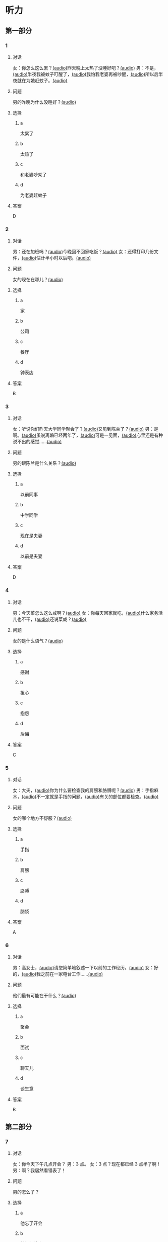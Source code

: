 * 听力
:PROPERTIES:
:CREATED: [2023-06-28 12:44:32 -05]
:END:

** 第一部分
:PROPERTIES:
:NOTETYPE: 21f26a95-0bf2-4e3f-aab8-a2e025d62c72
:END:

*** 1
:PROPERTIES:
:ID: e0724831-e433-464c-b8e3-ce3f05184f12
:END:

**** 对话

女：你怎么这么累？[[file:1-674cee9c3b684f1c90f6a58ae39bb3f5.mp3][(audio)]]昨天晚上太热了没睡好吧？[[file:2-c9058d9267a04697acf8e93eecd15c22.mp3][(audio)]]
男：不是，[[file:3-19018925a9174cb3ac5850368e50d8c6.mp3][(audio)]]半夜我被蚊子叮醒了，[[file:4-4ef5e263a8574276993e96fab91e16db.mp3][(audio)]]我怕我老婆再被吵醒，[[file:5-6d7501fa14fc4f37b40f966f59b86aaf.mp3][(audio)]]所以后半夜就在为她赶蚊子。[[file:6-7ddaf9e7a54044b89700cc853c30af4e.mp3][(audio)]]

**** 问题

男的昨晚为什么没睡好？[[file:7-4583156ddee44deca41839f4d6c7c8b1.mp3][(audio)]]

**** 选择

***** a

太累了

***** b

太热了

***** c

和老婆吵架了

***** d

为老婆赶蚊子

**** 答案

D

*** 2
:PROPERTIES:
:ID: 26125879-8d76-4764-af54-a069e3cbc996
:END:

**** 对话

男：还在加班吗？[[file:8-471199c0c92d440daf2d940e703994c3.mp3][(audio)]]今晚回不回家吃饭？[[file:9-7762b5ff05854c5da5210f5efb339c2e.mp3][(audio)]]
女：还得打印几份文件，[[file:10-b1fda509487d4b35add1e8c27dc54e11.mp3][(audio)]]估计半小时以后吧。[[file:11-74618cff73204eb6b5d003519ef5f067.mp3][(audio)]]


**** 问题

女的现在在哪儿？[[file:12-2db4777e32044836b809d749b1690f78.mp3][(audio)]]

**** 选择

***** a

家

***** b

公司

***** c

餐厅

***** d

钟表店

**** 答案

B

*** 3
:PROPERTIES:
:ID: aa8a6e7d-9007-4537-bc39-58e545634be9
:END:

**** 对话

女：听说你们昨天大学同学聚会了？[[file:13-8402ed43ac464aa9980a0cdf0f7b5181.mp3][(audio)]]又见到陈兰了？[[file:14-ef91be46c0834ea7ac86772870322397.mp3][(audio)]]
男：是啊。[[file:15-a9894ef53be54116b45acd449430da83.mp3][(audio)]]虽说离婚已经两年了，[[file:16-891faa788d2d418b91941c70bc52619e.mp3][(audio)]]可是一见面，[[file:17-69516ee6e6b84188b4e201be46e8c88a.mp3][(audio)]]心里还是有种说不出的感觉……[[file:18-7b56e036c59b4aaa95e81188db478fe3.mp3][(audio)]]


**** 问题

男的跟陈兰是什么关系？[[file:19-606212f6ab2445e18cc2e4270e4f8b29.mp3][(audio)]]

**** 选择

***** a

以前同事

***** b

中学同学

***** c

现在是夫妻

***** d

以前是夫妻

**** 答案

D

*** 4
:PROPERTIES:
:ID: ee55d6a6-2462-4b15-be3f-bf7c7a1879cd
:END:

**** 对话

男：今天菜怎么这么咸啊？[[file:20-2c60c71be2ce49d89fa76e00553bd09e.mp3][(audio)]]
女：你每天回家就吃，[[file:21-b9bc47a11fbf46f3afec38091d672c8a.mp3][(audio)]]什么家务活儿也不干，[[file:22-1fefc9582d8d44c9aa33fd056241bc48.mp3][(audio)]]还说菜咸？[[file:23-4aa1fc3f0d994ac4b07e66648af3f6c0.mp3][(audio)]]


**** 问题

女的是什么语气？[[file:24-82794b0880e44b3d9e02af1e12c7adab.mp3][(audio)]]

**** 选择

***** a

感谢

***** b

担心

***** c

抱怨

***** d

后悔

**** 答案

C

*** 5
:PROPERTIES:
:ID: a71b6f78-bdf8-4fc2-875f-c6f68fee1067
:END:

**** 对话

女：大夫，[[file:25-f78dd222e39c4991b07698bcca7e3051.mp3][(audio)]]你为什么要检查我的肩膀和胳膊呢？[[file:26-99955d90a5b742eea00735af41a6a54a.mp3][(audio)]]
男：手指麻木，[[file:27-8f54129cf3f14bed804406ab2803cac3.mp3][(audio)]]不一定就是手指的问题，[[file:28-ddd221b78fb64fc0b28ef6e78a567bc0.mp3][(audio)]]有关的部位都要检查。[[file:29-083b809bc3ab4eb982f1c66d3ba1c1b2.mp3][(audio)]]


**** 问题

女的哪个地方不舒服？[[file:30-93006c646ce046c09762fc140a39eb44.mp3][(audio)]]

**** 选择

***** a

手指

***** b

肩膀

***** c

胳膊

***** d

脑袋

**** 答案

A

*** 6
:PROPERTIES:
:ID: af37614c-d3dc-41cb-bc65-1eb4b58d5c18
:END:

**** 对话

男：高女士，[[file:31-7f8c3b137fad4d539b9fadd1e3487aa8.mp3][(audio)]]请您简单地叙述一下以前的工作经历。[[file:32-a2a04aa98121429ebdf51c34200bab97.mp3][(audio)]]
女：好的，[[file:33-6c8707c78a584e62b3bc4abe06666a88.mp3][(audio)]]我之前在一家电台工作……[[file:34-c47fa999b6394e68a3ea170b3aa6a9e5.mp3][(audio)]]


**** 问题

他们最有可能在干什么？[[file:35-79382961c4034a409a0d0cfb55a79374.mp3][(audio)]]

**** 选择

***** a

聚会

***** b

面试

***** c

聊天儿

***** d

谈生意

**** 答案

B

** 第二部分

*** 7
:PROPERTIES:
:ID: 8e25ae38-7740-4708-a76f-ab02dbc0b3c1
:END:

**** 对话

女：你今天下午几点开会？
男：3 点。
女：3 点？现在都已经 3 点半了啊！
男：啊？我居然看错表了！

**** 问题

男的怎么了？

**** 选择

***** a

他忘了开会

***** b

他没有戴表

***** c

他开会迟到了

***** d

他记错时间了

**** 答案

c

*** 8
:PROPERTIES:
:ID: ef23cc2d-e041-4c02-af4a-0eda85993cb1
:END:

**** 对话

男：你觉得这两个哪个更好一些？
女：都挺好的，各有特点。
男：是啊，要是只有一个能得奖，就太可惜了。
女：我觉得我们可以建议增加一个奖项。


**** 问题

女的是什么意思？

**** 选择

***** a

可惜只有一个奖

***** b

两个都应该得奖

***** c

有一个比另一个好

***** d

哪一个都不该得奖

**** 答案

b

*** 9
:PROPERTIES:
:ID: e972cb0d-70b5-4109-a6e9-d6a99a4099f4
:END:

**** 对话

女：他们认识才两个月就结婚，是不是太快了？
男：是否了解一个人并不在于时间长短。
女：话不能这么说，时间长，了解的可能性还是大一点儿。
男：那又怎么样？就算真了解了，结了婚也可能会变。


**** 问题

男的是什么意思？

**** 选择

***** a

他们认识很久了

***** b

他们可以婚后了解

***** c

结婚后一定会有变化

***** d

是否了解与时间没有关系

**** 答案

d

*** 10
:PROPERTIES:
:ID: 85bed2fe-6aa7-419f-abae-c861c1921b6a
:END:

**** 对话

男：打扰一下，您能跟我换个座位吗？我们俩是一块儿的。
女：行。你的座位在哪儿？
男：5A，前面那个靠窗的。需要我帮您拿行李吗？
女：没事儿，不用了。


**** 问题

他们最有可能在哪儿？

**** 选择

***** a

公可里

***** b

餐厅里

***** c

火车上

***** d

超市里

**** 答案

c

*** 11-12
:PROPERTIES:
:ID: 231415e6-0782-493d-8e8d-526567199061
:END:

**** 对话

女：小刚，你打算什么时候带我回家见你父母？
男：我觉得现在还不是时候，过一段再说吧。
女：你想等到什么时候啊？我们交往也有大半年了……
男：你别烦我了！你知道我最近很忙，哪儿有时间静下心来想我们的事？
女：原来我们的事你根本还没想好，那你为什么不早说？

**** 问题

***** 11

****** 问题

说话的两个人是什么关系？

****** 选择

******* a

恋人

******* b

夫妻

******* c

同事

******* d

同学

****** 答案

a

***** 12

****** 问题

关于小刚，从对话中可以知道什么？

****** 选择

******* a

他有别的女朋友

******* b

他父母知道他们的关系

******* c

他准备带女朋友回去见父母

******* d

他不想让父母知道他们的关系

****** 答案

d

*** 13-14

**** 段落

友人嫁了个公司经理。她说她选择这段婚姻，原因很简单：不是因为对方生活条件好，而是因为那个男人喜欢阅读，喜欢音乐，并且乐在其中。我很少听到这样的结婚理由，但真的为好友喝彩，她的幸福很简单，有旋律感，就像美好的音乐。

**** 问题

***** 13

****** 问题

友人选择这段婚姻的理由是什么？

****** 选择

******* a

对方是公司的经理

******* b

对方的生活条件好

******* c

对方喜爱阅读和音乐

******* d

对方唱歌唱得很好听

****** 答案

c

***** 14

****** 问题

对于友人的婚姻，说话人是什么态度？

****** 选择

******* a

支持

******* b

反对

******* c

怀疑

******* d

同情

****** 答案

a

* 阅读
:PROPERTIES:
:CREATED: [2022-10-10 13:32:05 -05]
:END:

** 第一部分
:PROPERTIES:
:CREATED: [2022-10-11 15:53:28 -05]
:END:

*** 15-18
:PROPERTIES:
:CREATED: [2022-10-11 16:14:00 -05]
:END:

**** 课文
:PROPERTIES:
:CREATED: [2022-10-11 16:14:05 -05]
:END:


我和丈夫🟨15🟨五年了，婚后的生活一直十分幸福，从来没有为什么事红过脸，去年还刚刚生了一个小宝宝。但是，昨晩我们却大🟨16🟨了一架。原因是丈夫说他要换一份工作，工资更高，不过工作地点是在外地。他说他已经决定了要去，而我并不认为这是个很好的机会。工资虽然高一点儿，但是要换一个完陌生的环摬；🟨17🟨我们的孩子这么小，他走了，我一个人又要上班，又要照顾孩子，太辛苦了。现在，这个问题要🟨18🟨解决，我们还没有想好。

**** 问题
:PROPERTIES:
:CREATED: [2022-10-11 16:14:25 -05]
:END:


***** 15
:PROPERTIES:
:CREATED: [2022-10-11 16:35:02 -05]
:END:

****** 选择
:PROPERTIES:
:CREATED: [2022-10-11 16:35:31 -05]
:END:

******* a
:PROPERTIES:
:CREATED: [2022-10-11 16:36:00 -05]
:END:

婚姻

******* b
:PROPERTIES:
:CREATED: [2022-10-11 16:36:03 -05]
:END:

结婚

******* c
:PROPERTIES:
:CREATED: [2022-10-11 16:36:03 -05]
:END:

离婚

******* d
:PROPERTIES:
:CREATED: [2022-10-11 16:36:04 -05]
:END:

婚礼

****** 答案
:PROPERTIES:
:CREATED: [2022-10-11 16:35:34 -05]
:END:

***** 16

****** 选择

******* a

说

******* b

喊

******* c

叫

******* d

吵

****** 答案



***** 17

****** 选择

******* a

不过

******* b

然而

******* c

而且

******* d

否则

****** 答案



***** 18

****** 选择

******* a

如果

******* b

何

******* c

比如

******* d

例如

****** 答案

** 第二部分
:PROPERTIES:
:CREATED: [2022-10-11 16:41:18 -05]
:END:

*** 19
:PROPERTIES:
:CREATED: [2022-10-11 16:41:47 -05]
:ID: c8afcf44-980c-4d04-951f-03093fdbfcd6
:END:

**** 段话
:PROPERTIES:
:CREATED: [2022-10-11 16:41:57 -05]
:END:

前几年她全身瘫疸了，医生说她能站起来的可能性很小。别人都觉得她的丈夫会跟她离婚，她也想过要自杀。但丈夫一直鼓励她，为她不知找了多少家医院，并且几年如一日地照顾她，从不抱怨。在丈夫的爱护和努力下，她终于又站了起来。

***** notes
:PROPERTIES:
:CREATED: [2022-10-11 17:04:31 -05]
:END:

全身 / quan2 shen1 / whole body ;
瘫痪 / tan1 huan4 / paralysis, be paralized ;
鼓励 / gu3 li4 / to encourage ;
抱怨 / bao4 yuan4 / to complain ;

**** 选择
:PROPERTIES:
:CREATED: [2022-10-11 16:59:13 -05]
:END:

***** A
:PROPERTIES:
:CREATED: [2022-10-11 16:59:19 -05]
:END:

丈夫要跟妻子离婚

***** B
:PROPERTIES:
:CREATED: [2022-10-11 16:59:21 -05]
:END:

丈夫对妻子非常好

***** C
:PROPERTIES:
:CREATED: [2022-10-11 16:59:22 -05]
:END:

妻子因为瘫痰自杀了

***** D
:PROPERTIES:
:CREATED: [2022-10-11 16:59:23 -05]
:END:

医生的判断是错误的

**** 答案
:PROPERTIES:
:CREATED: [2022-10-11 17:02:11 -05]
:END:

b

*** 20
:PROPERTIES:
:CREATED: [2022-10-11 17:09:27 -05]
:ID: e38282d5-a5c5-45d4-8a27-56cc3657dd7a
:END:

**** 段话
:PROPERTIES:
:CREATED: [2022-10-11 17:17:15 -05]
:END:

我们不应该随意评价他人的婚姻是否幸福，更不能自以为是地去干涉他人的家庭生活。因为婚姻就像鞋，鞋子合适不合适，别人看不出来，只有自己的脚最清楚。

**** 选择
:PROPERTIES:
:CREATED: [2022-10-11 17:17:19 -05]
:END:

***** A
:PROPERTIES:
:CREATED: [2022-10-11 17:17:25 -05]
:END:

婚姻是否幸福，谁都很清楚

***** B
:PROPERTIES:
:CREATED: [2022-10-11 17:17:27 -05]
:END:

婚姻是否幸福，谁都不清楚

***** C
:PROPERTIES:
:CREATED: [2022-10-11 17:17:27 -05]
:END:

婚姻是否幸福，自己最清楚

***** D
:PROPERTIES:
:CREATED: [2022-10-11 17:17:28 -05]
:END:

婚姻是否幸福，别人更清楚

**** 答案
:PROPERTIES:
:CREATED: [2022-10-11 17:25:45 -05]
:END:

c

*** 21
:PROPERTIES:
:CREATED: [2023-06-30 22:48:15 -05]
:ID: 5e2ced86-7eab-493c-acf3-816230eb1362
:END:


**** 段话
:PROPERTIES:
:CREATED: [2023-06-30 22:48:18 -05]
:END:

他和她结婚才一年多，但已经感觉不愿再生活在一起。妻于怪他没有本事，只知道待在家里，一个大男人赚不到钱；丈夫说她只会生气、抱怨，一点儿都不懂得关心人。两个人说急了就吵架，妻子说“我后悔跟了你“，丈夫说“我也是“。于是剩下的路只有一条一一离婚。


**** 选择

***** A

结婚后他们的生活很幸福

***** B

他们结婚已经很长时间了

***** C

他们俩吵架都是因为钱

***** D

他们俩打算离婚

**** 答案

d

*** 22
:PROPERTIES:
:ID: d5b38f65-1a90-49b2-98a6-20210349e45b
:END:

**** 段话

关于为什么要结婚，每对夫妻都有属于自己的理由。有人说，爱到了，就结婚吧；有人说，一个人太孤单，所以就结婚了；甚至还有人说，结婚比谈恋爱省钱……不管理由是什么，婚姻，就像《围城》里说的，外面的人愚进去，里面的人想出来。

**** 选择

***** A

人们选择结婚的原因是一样的

***** B

有一部分婚姻的基础是爱情

***** C

大家都觉得谈恋爱浪费钱

***** D

人人都希望拥有婚姻

**** 答案

b

** 第三部分
:PROPERTIES:
:CREATED: [2023-07-18 12:55:43 -05]
:END:


* 书写

** 第一部分

*** 29

**** 词语

***** 1



***** 2



***** 3



***** 4



***** 5



**** 答案

***** 1



*** 30

**** 词语

***** 1



***** 2



***** 3



***** 4



***** 5



**** 答案

***** 1



*** 31

**** 词语

***** 1



***** 2



***** 3



***** 4



***** 5



**** 答案

***** 1



